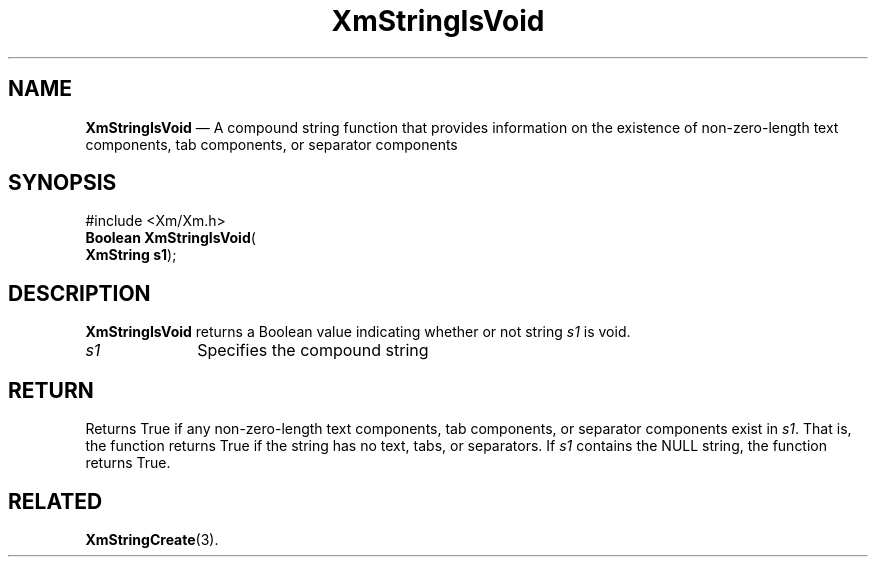 '\" t
...\" StrIsV.sgm /main/8 1996/09/08 21:05:56 rws $
.de P!
.fl
\!!1 setgray
.fl
\\&.\"
.fl
\!!0 setgray
.fl			\" force out current output buffer
\!!save /psv exch def currentpoint translate 0 0 moveto
\!!/showpage{}def
.fl			\" prolog
.sy sed -e 's/^/!/' \\$1\" bring in postscript file
\!!psv restore
.
.de pF
.ie     \\*(f1 .ds f1 \\n(.f
.el .ie \\*(f2 .ds f2 \\n(.f
.el .ie \\*(f3 .ds f3 \\n(.f
.el .ie \\*(f4 .ds f4 \\n(.f
.el .tm ? font overflow
.ft \\$1
..
.de fP
.ie     !\\*(f4 \{\
.	ft \\*(f4
.	ds f4\"
'	br \}
.el .ie !\\*(f3 \{\
.	ft \\*(f3
.	ds f3\"
'	br \}
.el .ie !\\*(f2 \{\
.	ft \\*(f2
.	ds f2\"
'	br \}
.el .ie !\\*(f1 \{\
.	ft \\*(f1
.	ds f1\"
'	br \}
.el .tm ? font underflow
..
.ds f1\"
.ds f2\"
.ds f3\"
.ds f4\"
.ta 8n 16n 24n 32n 40n 48n 56n 64n 72n 
.TH "XmStringIsVoid" "library call"
.SH "NAME"
\fBXmStringIsVoid\fP \(em A compound string function that provides information on the existence of non-zero-length text components, tab components, or separator components
.iX "XmStringIsVoid"
.iX "compound string functions" "XmStringIsVoid"
.SH "SYNOPSIS"
.PP
.nf
#include <Xm/Xm\&.h>
\fBBoolean \fBXmStringIsVoid\fP\fR(
\fBXmString \fBs1\fR\fR);
.fi
.SH "DESCRIPTION"
.PP
\fBXmStringIsVoid\fP returns a Boolean value indicating whether
or not string \fIs1\fP is void\&.
.IP "\fIs1\fP" 10
Specifies the compound string
.SH "RETURN"
.PP
Returns True if any non-zero-length
text components,
tab components,
or separator components
exist in \fIs1\fP\&.
That is, the function returns True if the string has
no text, tabs, or separators\&.
If \fIs1\fP contains the NULL string, the function returns True\&.
.SH "RELATED"
.PP
\fBXmStringCreate\fP(3)\&.
...\" created by instant / docbook-to-man, Sun 22 Dec 1996, 20:31
